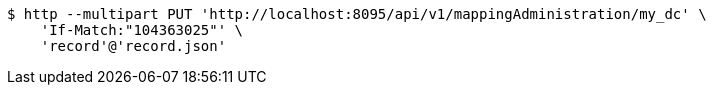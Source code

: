 [source,bash]
----
$ http --multipart PUT 'http://localhost:8095/api/v1/mappingAdministration/my_dc' \
    'If-Match:"104363025"' \
    'record'@'record.json'
----